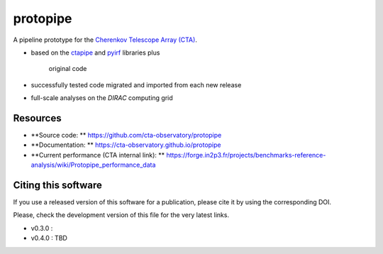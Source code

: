 ==================================================
protopipe |CI| |codacy| |coverage| |documentation|
==================================================

.. |CI| image:: https://github.com/cta-observatory/protopipe/workflows/CI/badge.svg?branch=master
  :target: https://github.com/cta-observatory/protopipe/actions?query=workflow%3ACI
.. |codacy|  image:: https://app.codacy.com/project/badge/Grade/cb95f2eee92946f2a68acc7b103f843c
  :target: https://www.codacy.com/gh/cta-observatory/protopipe?utm_source=github.com&amp;utm_medium=referral&amp;utm_content=cta-observatory/protopipe&amp;utm_campaign=Badge_Grade
.. |coverage| image:: https://codecov.io/gh/cta-observatory/protopipe/branch/master/graph/badge.svg
  :target: https://codecov.io/gh/cta-observatory/protopipe
.. |documentation| image:: https://readthedocs.org/projects/protopipe/badge/?version=latest
  :target: https://protopipe.readthedocs.io/en/latest/?badge=latest
.. |doilatest| image:: https://zenodo.org/badge/DOI/10.5281/zenodo.4303996.svg
  :target: https://doi.org/10.5281/zenodo.4303996

A pipeline prototype for the `Cherenkov Telescope Array (CTA) <www.cta-observatory.org>`_.

- based on the `ctapipe <https://cta-observatory.github.io/ctapipe/>`_ and
  `pyirf <https://cta-observatory.github.io/pyirf/>`__ libraries plus
   original code
- successfully tested code migrated and imported from each new release
- full-scale analyses on the *DIRAC* computing grid

Resources
---------

- **Source code: ** https://github.com/cta-observatory/protopipe
- **Documentation: ** https://cta-observatory.github.io/protopipe
- **Current performance (CTA internal link): ** https://forge.in2p3.fr/projects/benchmarks-reference-analysis/wiki/Protopipe_performance_data

Citing this software
--------------------

If you use a released version of this software for a publication,
please cite it by using the corresponding DOI.

Please, check the development version of this file for the very latest links.

- v0.3.0 : |doilatest|
- v0.4.0 : TBD
